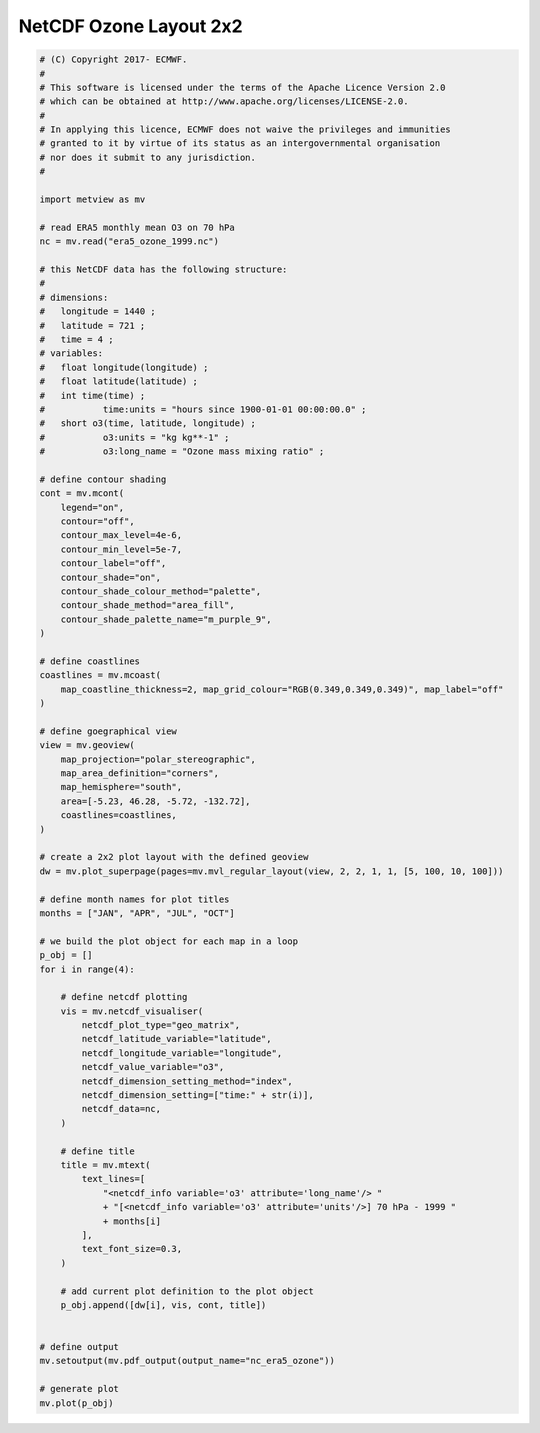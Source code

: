 .. only:: html

    .. note::
        :class: sphx-glr-download-link-note

        Click :ref:`here <sphx_glr_download_auto_examples_nc_era5_ozone.py>`     to download the full example code
    .. rst-class:: sphx-glr-example-title

    .. _sphx_glr_auto_examples_nc_era5_ozone.py:


NetCDF Ozone Layout 2x2
==============================================



.. image:: /auto_examples/images/sphx_glr_nc_era5_ozone_001.png
    :alt: nc era5 ozone
    :class: sphx-glr-single-img






.. code-block:: default


    # (C) Copyright 2017- ECMWF.
    #
    # This software is licensed under the terms of the Apache Licence Version 2.0
    # which can be obtained at http://www.apache.org/licenses/LICENSE-2.0.
    #
    # In applying this licence, ECMWF does not waive the privileges and immunities
    # granted to it by virtue of its status as an intergovernmental organisation
    # nor does it submit to any jurisdiction.
    #

    import metview as mv

    # read ERA5 monthly mean O3 on 70 hPa
    nc = mv.read("era5_ozone_1999.nc")

    # this NetCDF data has the following structure:
    #
    # dimensions:
    # 	longitude = 1440 ;
    # 	latitude = 721 ;
    # 	time = 4 ;
    # variables:
    # 	float longitude(longitude) ;
    # 	float latitude(latitude) ;
    # 	int time(time) ;
    # 		time:units = "hours since 1900-01-01 00:00:00.0" ;
    # 	short o3(time, latitude, longitude) ;
    # 		o3:units = "kg kg**-1" ;
    # 		o3:long_name = "Ozone mass mixing ratio" ;

    # define contour shading
    cont = mv.mcont(
        legend="on",
        contour="off",
        contour_max_level=4e-6,
        contour_min_level=5e-7,
        contour_label="off",
        contour_shade="on",
        contour_shade_colour_method="palette",
        contour_shade_method="area_fill",
        contour_shade_palette_name="m_purple_9",
    )

    # define coastlines
    coastlines = mv.mcoast(
        map_coastline_thickness=2, map_grid_colour="RGB(0.349,0.349,0.349)", map_label="off"
    )

    # define goegraphical view
    view = mv.geoview(
        map_projection="polar_stereographic",
        map_area_definition="corners",
        map_hemisphere="south",
        area=[-5.23, 46.28, -5.72, -132.72],
        coastlines=coastlines,
    )

    # create a 2x2 plot layout with the defined geoview
    dw = mv.plot_superpage(pages=mv.mvl_regular_layout(view, 2, 2, 1, 1, [5, 100, 10, 100]))

    # define month names for plot titles
    months = ["JAN", "APR", "JUL", "OCT"]

    # we build the plot object for each map in a loop
    p_obj = []
    for i in range(4):

        # define netcdf plotting
        vis = mv.netcdf_visualiser(
            netcdf_plot_type="geo_matrix",
            netcdf_latitude_variable="latitude",
            netcdf_longitude_variable="longitude",
            netcdf_value_variable="o3",
            netcdf_dimension_setting_method="index",
            netcdf_dimension_setting=["time:" + str(i)],
            netcdf_data=nc,
        )

        # define title
        title = mv.mtext(
            text_lines=[
                "<netcdf_info variable='o3' attribute='long_name'/> "
                + "[<netcdf_info variable='o3' attribute='units'/>] 70 hPa - 1999 "
                + months[i]
            ],
            text_font_size=0.3,
        )

        # add current plot definition to the plot object
        p_obj.append([dw[i], vis, cont, title])


    # define output
    mv.setoutput(mv.pdf_output(output_name="nc_era5_ozone"))

    # generate plot
    mv.plot(p_obj)


.. _sphx_glr_download_auto_examples_nc_era5_ozone.py:


.. only :: html

 .. container:: sphx-glr-footer
    :class: sphx-glr-footer-example



  .. container:: sphx-glr-download sphx-glr-download-python

     :download:`Download Python source code: nc_era5_ozone.py <nc_era5_ozone.py>`



  .. container:: sphx-glr-download sphx-glr-download-jupyter

     :download:`Download Jupyter notebook: nc_era5_ozone.ipynb <nc_era5_ozone.ipynb>`


.. only:: html

 .. rst-class:: sphx-glr-signature

    `Gallery generated by Sphinx-Gallery <https://sphinx-gallery.github.io>`_
